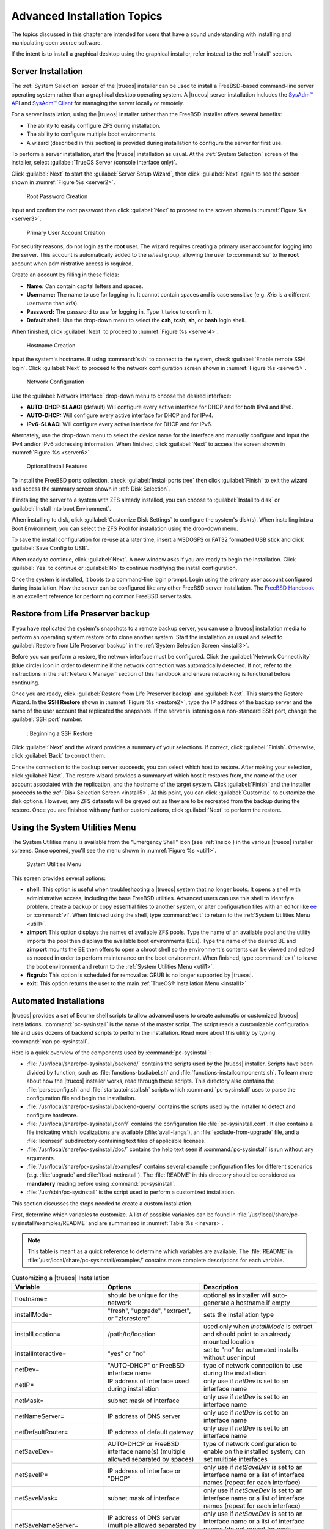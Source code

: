 .. index:: advanced install topics
.. _Advanced Installation:

Advanced Installation Topics
****************************

The topics discussed in this chapter are intended for users that have
a sound understanding with installing and manipulating open source
software.

If the intent is to install a graphical desktop using the graphical
installer, refer instead to the :ref:`Install` section.

.. index:: install a server
.. _Server Installation:

Server Installation
===================

The :ref:`System Selection` screen of the |trueos| installer can be
used to install a FreeBSD-based command-line server operating system
rather than a graphical desktop operating system. A |trueos| server
installation includes the `SysAdm™ API <https://api.sysadm.us/>`_ and
`SysAdm™ Client <https://sysadm.us/handbook/client/>`_ for managing the
server locally or remotely.

For a server installation, using the |trueos| installer rather than the
FreeBSD installer offers several benefits:

* The ability to easily configure ZFS during installation.

* The ability to configure multiple boot environments.

* A wizard (described in this section) is provided during installation
  to configure the server for first use.

To perform a server installation, start the |trueos| installation as
usual. At the :ref:`System Selection` screen of the installer, select
:guilabel:`TrueOS Server (console interface only)`.

Click :guilabel:`Next` to start the :guilabel:`Server Setup Wizard`,
then click :guilabel:`Next` again to see the screen shown in
:numref:`Figure %s <server2>`.

.. _server2:

.. figure:: images/server2b.png
   :scale: 100%

   Root Password Creation

Input and confirm the root password then click :guilabel:`Next` to
proceed to the screen shown in :numref:`Figure %s <server3>`.

.. _server3:

.. figure:: images/server3b.png
   :scale: 100%

   Primary User Account Creation

For security reasons, do not login as the **root** user. The wizard
requires creating a primary user account for logging into the server.
This account is automatically added to the *wheel* group, allowing
the user to :command:`su` to the **root** account when administrative
access is required.

Create an account by filling in these fields:

* **Name:** Can contain capital letters and spaces.

* **Username:** The name to use for logging in. It cannot contain
  spaces and is case sensitive (e.g. *Kris* is a different username
  than *kris*).

* **Password:** The password to use for logging in. Type it twice to
  confirm it.

* **Default shell:** Use the drop-down menu to select the **csh**,
  **tcsh**, **sh**, or **bash** login shell.

When finished, click :guilabel:`Next` to proceed to
:numref:`Figure %s <server4>`.

.. _server4:

.. figure:: images/server4b.png
   :scale: 100%

   Hostname Creation

Input the system's hostname. If using :command:`ssh` to connect to the
system, check :guilabel:`Enable remote SSH login`. Click
:guilabel:`Next` to proceed to the network configuration screen shown in
:numref:`Figure %s <server5>`.

.. _server5:

.. figure:: images/server5b.png
   :scale: 100%

   Network Configuration

Use the :guilabel:`Network Interface` drop-down menu to choose the
desired interface:

* **AUTO-DHCP-SLAAC:** (default) Will configure every active interface
  for DHCP and for both IPv4 and IPv6.

* **AUTO-DHCP:** Will configure every active interface for DHCP and
  for IPv4.

* **IPv6-SLAAC:** Will configure every active interface for DHCP and
  for IPv6.

Alternately, use the drop-down menu to select the device name for the
interface and manually configure and input the IPv4 and/or IPv6
addressing information. When finished, click :guilabel:`Next` to access
the screen shown in :numref:`Figure %s <server6>`.

.. _server6:

.. figure:: images/server6b.png
   :scale: 100%

   Optional Install Features

To install the FreeBSD ports collection, check
:guilabel:`Install ports tree` then click :guilabel:`Finish` to exit the
wizard and access the summary screen shown in :ref:`Disk Selection`.

If installing the server to a system with ZFS already installed, you can
choose to :guilabel:`Install to disk` or
:guilabel:`Install into boot Environment`.

When installing to disk, click :guilabel:`Customize Disk Settings` to
configure the system's disk(s). When installing into a Boot Environment,
you can select the ZFS Pool for installation using the drop-down menu.

To save the install configuration for re-use at a later time, insert a
MSDOSFS or FAT32 formatted USB stick and click
:guilabel:`Save Config to USB`.

When ready to continue, click :guilabel:`Next`. A new window asks if you
are ready to begin the installation. Click :guilabel:`Yes` to continue
or :guilabel:`No` to continue modifying the install configuration.

Once the system is installed, it boots to a command-line login
prompt. Login using the primary user account configured during
installation. Now the server can be configured like any other FreeBSD
server installation. The
`FreeBSD Handbook <https://www.freebsd.org/doc/en_US.ISO8859-1/books/handbook/>`_
is an excellent reference for performing common FreeBSD server tasks.

.. index:: Restore from Life Preserver backup
.. _Restoring the Operating System:

Restore from Life Preserver backup
==================================

If you have replicated the system's snapshots to a remote backup
server, you can use a |trueos| installation media to perform an
operating system restore or to clone another system. Start the
installation as usual and select to
:guilabel:`Restore from Life Preserver backup` in the
:ref:`System Selection Screen <install3>`.

Before you can perform a restore, the network interface must be
configured. Click the :guilabel:`Network Connectivity` (blue circle)
icon in order to determine if the network connection was automatically
detected. If not, refer to the instructions in the
:ref:`Network Manager` section of this handbook and ensure networking is
functional before continuing.

Once you are ready, click :guilabel:`Restore from Life Preserver backup`
and :guilabel:`Next`. This starts the Restore Wizard. In the
**SSH Restore** shown in :numref:`Figure %s <restore2>`, type the IP
address of the backup server and the name of the user account that
replicated the snapshots. If the server is listening on a non-standard
SSH port, change the :guilabel:`SSH port` number.

.. _restore2:

.. figure:: images/restore2a.png
   :scale: 100%

   : Beginning a SSH Restore

Click :guilabel:`Next` and the wizard provides a summary of your
selections. If correct, click :guilabel:`Finish`. Otherwise, click
:guilabel:`Back` to correct them.

Once the connection to the backup server succeeds, you can select which
host to restore. After making your selection, click :guilabel:`Next`.
The restore wizard provides a summary of which host it restores from,
the name of the user account associated with the replication, and
the hostname of the target system. Click :guilabel:`Finish` and the
installer proceeds to the :ref:`Disk Selection Screen <install5>`. At
this point, you can click :guilabel:`Customize` to customize the disk
options. However, any ZFS datasets will be greyed out as they are to be
recreated from the backup during the restore. Once you are finished
with any further customizations, click :guilabel:`Next` to perform the
restore.

.. index:: using system utilities menu
.. _Using the System Utilities Menu:

Using the System Utilities Menu
===============================

The System Utilities menu is available from the "Emergency Shell" icon
(see :ref:`insico`) in the various |trueos| installer screens. Once
opened, you'll see the menu shown in :numref:`Figure %s <util1>`.

.. TODO update screenshot and text once fixgrub option is removed.

.. _util1:

.. figure:: images/util1a.png
   :scale: 100%

   System Utilities Menu

This screen provides several options:

* **shell:** This option is useful when troubleshooting a |trueos|
  system that no longer boots. It opens a shell with administrative
  access, including the base FreeBSD utilities. Advanced users can use
  this shell to identify a problem, create a backup or copy essential
  files to another system, or alter configuration files with an editor
  like `ee <https://www.freebsd.org/cgi/man.cgi?query=ee>`_ or
  :command:`vi`. When finished using the shell, type :command:`exit` to
  return to the :ref:`System Utilities Menu <util1>`.

* **zimport** This option displays the names of available ZFS pools.
  Type the name of an available pool and the utility imports the pool
  then displays the available boot environments (BEs). Type the name of
  the desired BE and **zimport** mounts the BE then offers to open a
  chroot shell so the environment's contents can be viewed and edited
  as needed in order to perform maintenance on the boot environment.
  When finished, type :command:`exit` to leave the boot environment and
  return to the :ref:`System Utilities Menu <util1>`.

* **fixgrub:** This option is scheduled for removal as GRUB is no longer
  supported by |trueos|.

* **exit:** This option returns the user to the main
  :ref:`TrueOS® Installation Menu <install1>`.

.. index:: automated installations
.. _Automated Installations:

Automated Installations
=======================

|trueos| provides a set of Bourne shell scripts to allow advanced
users to create automatic or customized |trueos| installations.
:command:`pc-sysinstall` is the name of the master script. The script
reads a customizable configuration file and uses dozens of backend
scripts to perform the installation. Read more about this utility by
typing :command:`man pc-sysinstall`.

Here is a quick overview of the components used by
:command:`pc-sysinstall`:

* :file:`/usr/local/share/pc-sysinstall/backend/` contains the scripts
  used by the |trueos| installer. Scripts have been divided by function,
  such as :file:`functions-bsdlabel.sh` and
  :file:`functions-installcomponents.sh`. To learn more about how the
  |trueos| installer works, read through these scripts. This directory
  also contains the :file:`parseconfig.sh` and
  :file:`startautoinstall.sh` scripts which :command:`pc-sysinstall`
  uses to parse the configuration file and begin the installation.

* :file:`/usr/local/share/pc-sysinstall/backend-query/` contains the
  scripts used by the installer to detect and configure hardware.

* :file:`/usr/local/share/pc-sysinstall/conf/` contains the
  configuration file :file:`pc-sysinstall.conf`. It also contains a
  file indicating which localizations are available
  (:file:`avail-langs`), an :file:`exclude-from-upgrade` file, and a
  :file:`licenses/` subdirectory containing text files of applicable
  licenses.

* :file:`/usr/local/share/pc-sysinstall/doc/` contains the help text
  seen if :command:`pc-sysinstall` is run without any arguments.

* :file:`/usr/local/share/pc-sysinstall/examples/` contains several
  example configuration files for different scenarios (e.g.
  :file:`upgrade` and :file:`fbsd-netinstall`). The :file:`README` in
  this directory should be considered as **mandatory** reading before
  using :command:`pc-sysinstall`.

* :file:`/usr/sbin/pc-sysinstall` is the script used to perform a
  customized installation.

This section discusses the steps needed to create a custom installation.

First, determine which variables to customize. A list of possible
variables can be found in
:file:`/usr/local/share/pc-sysinstall/examples/README` and are
summarized in :numref:`Table %s <insvars>`.

.. note:: This table is meant as a quick reference to determine which
   variables are available. The :file:`README` in
   :file:`/usr/local/share/pc-sysinstall/examples/` contains more
   complete descriptions for each variable.

.. tabularcolumns:: |>{\RaggedRight}p{\dimexpr 0.25\linewidth-2\tabcolsep}
                    |>{\RaggedRight}p{\dimexpr 0.30\linewidth-2\tabcolsep}
                    |>{\RaggedRight}p{\dimexpr 0.45\linewidth-2\tabcolsep}|

.. _insvars:

.. table:: Customizing a |trueos| Installation
   :class: longtable

   +----------------------------+----------------------------+-------------------------------------+
   | Variable                   | Options                    | Description                         |
   +============================+============================+=====================================+
   | hostname=                  | should be unique           | optional as installer will          |
   |                            | for the network            | auto\-generate a hostname if empty  |
   +----------------------------+----------------------------+-------------------------------------+
   | installMode=               | "fresh", "upgrade",        | sets the installation type          |
   |                            | "extract", or "zfsrestore" |                                     |
   +----------------------------+----------------------------+-------------------------------------+
   | installLocation=           | /path/to/location          | used only when *installMode* is     |
   |                            |                            | extract and should point            |
   |                            |                            | to an already mounted location      |
   +----------------------------+----------------------------+-------------------------------------+
   | installInteractive=        | "yes" or "no"              | set to "no" for automated           |
   |                            |                            | installs without user input         |
   |                            |                            |                                     |
   +----------------------------+----------------------------+-------------------------------------+
   | netDev=                    | "AUTO-DHCP" or FreeBSD     | type of network connection          |
   |                            | interface name             | to use during the installation      |
   +----------------------------+----------------------------+-------------------------------------+
   | netIP=                     | IP address of interface    | only use if *netDev*                |
   |                            | used during installation   | is set to an interface name         |
   +----------------------------+----------------------------+-------------------------------------+
   | netMask=                   | subnet mask of interface   | only use if *netDev* is set         |
   |                            |                            | to an interface name                |
   +----------------------------+----------------------------+-------------------------------------+
   | netNameServer=             | IP address of DNS server   | only use if *netDev* is set         |
   |                            |                            | to an interface name                |
   +----------------------------+----------------------------+-------------------------------------+
   | netDefaultRouter=          | IP address of              | only use if *netDev* is set         |
   |                            | default gateway            | to an interface name                |
   +----------------------------+----------------------------+-------------------------------------+
   | netSaveDev=                | AUTO-DHCP or FreeBSD       | type of network configuration to    |
   |                            | interface name(s)          | enable on the installed system;     |
   |                            | (multiple allowed          | can set multiple interfaces         |
   |                            | separated by spaces)       |                                     |
   +----------------------------+----------------------------+-------------------------------------+
   | netSaveIP=                 | IP address of interface    | only use if *netSaveDev* is set to  |
   |                            | or "DHCP"                  | an interface name or a list of      |
   |                            |                            | interface names (repeat for each    |
   |                            |                            | interface)                          |
   +----------------------------+----------------------------+-------------------------------------+
   | netSaveMask=               | subnet mask of interface   | only use if *netSaveDev* is set to  |
   |                            |                            | an interface name or a list of      |
   |                            |                            | interface names (repeat for each    |
   |                            |                            | interface)                          |
   +----------------------------+----------------------------+-------------------------------------+
   | netSaveNameServer=         | IP address of DNS server   | only use if *netSaveDev* is set to  |
   |                            | (multiple allowed          | an interface name or a list of      |
   |                            | separated by spaces)       | interface names (do not repeat for  |
   |                            |                            | each interface)                     |
   +----------------------------+----------------------------+-------------------------------------+
   | netSaveDefaultRouter=      | IP address of default      | only use if *netSaveDev* is set to  |
   |                            | gateway                    | an interface name or a list of      |
   |                            |                            | interface names (do not repeat for  |
   |                            |                            | each interface)                     |
   +----------------------------+----------------------------+-------------------------------------+
   | disk0=                     | FreeBSD disk device name,  | see *README* for examples           |
   |                            | (e.g. *ad0*)               |                                     |
   +----------------------------+----------------------------+-------------------------------------+
   | partition=                 | "all", "free", "s1", "s2", | see *README* for examples           |
   |                            | "s3", "s4", or "image"     |                                     |
   +----------------------------+----------------------------+-------------------------------------+
   | partscheme=                | "MBR" or "GPT"             | partition scheme type               |
   |                            |                            |                                     |
   +----------------------------+----------------------------+-------------------------------------+
   | mirror=                    | FreeBSD disk device name   | sets the target disk for the        |
   |                            | (e.g. *ad1*)               | mirror (i.e. the second disk)       |
   +----------------------------+----------------------------+-------------------------------------+
   | mirrorbal=                 | "load", "prefer",          | defaults to "round-robin" if the    |
   |                            | "round-robin", or "split"  | *mirrorbal* method is not specified |
   +----------------------------+----------------------------+-------------------------------------+
   | bootManager=               | "none" or "bsd"            |                                     |
   |                            |                            |                                     |
   +----------------------------+----------------------------+-------------------------------------+
   | image=                     | /path/to/image /mountpoint | will write specified image file     |
   +----------------------------+----------------------------+-------------------------------------+
   | commitDiskPart             |                            | this variable is mandatory and must |
   |                            |                            | be placed at the end of each        |
   |                            |                            | *diskX* section; create a *diskX*   |
   |                            |                            | section for each disk you wish to   |
   |                            |                            | configure.                          |
   +----------------------------+----------------------------+-------------------------------------+
   | encpass=                   | password value             | at boot time, system will prompt    |
   |                            |                            | for this password in order to mount |
   |                            |                            | the associated GELI encrypted       |
   |                            |                            | partition                           |
   +----------------------------+----------------------------+-------------------------------------+
   | commitDiskLabel            |                            | this variable is mandatory and must |
   |                            |                            | be placed at the end of disk's      |
   |                            |                            | partitioning settings; see the      |
   |                            |                            | *README* for examples on how to set |
   |                            |                            | the <File System Type> <Size>       |
   |                            |                            | <Mountpoint> entries for each disk  |
   +----------------------------+----------------------------+-------------------------------------+
   | installMedium=             | "dvd", "usb", "ftp",       | source to be used for installation  |
   |                            | "rsync", or "image"        |                                     |
   +----------------------------+----------------------------+-------------------------------------+
   | localPath=                 | /path/to/files             | location of directory containing    |
   |                            |                            | installation files                  |
   +----------------------------+----------------------------+-------------------------------------+
   | installType=               | "PCBSD" or "FreeBSD"       | determines whether this is a        |
   |                            |                            | desktop or a server install         |
   +----------------------------+----------------------------+-------------------------------------+
   | installQuiet               | "yes" or "no"              | set to "yes" for automatic          |
   |                            |                            | installations                       |
   +----------------------------+----------------------------+-------------------------------------+
   | installFile=               | e.g. "fbsd-release.tbz"    | only set if using a customized      |
   |                            |                            | installer archive                   |
   +----------------------------+----------------------------+-------------------------------------+
   | packageType=               | "tar", "uzip", "split",    | the archive type on the             |
   |                            | "dist", or "pkg"           | installation media                  |
   +----------------------------+----------------------------+-------------------------------------+
   | distFiles=                 | e.g. "base src kernel"     | list of FreeBSD distribution files  |
   |                            |                            | to install when using               |
   |                            |                            | *packageType=dist*                  |
   +----------------------------+----------------------------+-------------------------------------+
   | ftpPath=                   | ftp://ftp_path             | location of the installer archive   |
   |                            |                            | when using *installMedium=ftp*      |
   +----------------------------+----------------------------+-------------------------------------+
   | rsyncPath=                 | e.g. "life-preserver       | location of the rsync data on the   |
   |                            | /back-2011-09-12T14_53_14" | remote server when using            |
   |                            |                            | *installMedium=rsync*               |
   +----------------------------+----------------------------+-------------------------------------+
   | rsyncUser=                 | username                   | set when using                      |
   |                            |                            | *installMedium=rsync*               |
   +----------------------------+----------------------------+-------------------------------------+
   | rsyncHost=                 | IP address of rsync server | set when using                      |
   |                            |                            | *installMedium=rsync*               |
   +----------------------------+----------------------------+-------------------------------------+
   | rsyncPort=                 | port number                | set when using                      |
   |                            |                            | *installMedium=rsync*               |
   +----------------------------+----------------------------+-------------------------------------+
   | installComponents=         | e.g. "amarok, firefox,     | components must exist in            |
   |                            | ports"                     | */PCBSD/pc-sysinstall/components/*; |
   |                            |                            | typically, *installPackages=* is    |
   |                            |                            | used instead                        |
   +----------------------------+----------------------------+-------------------------------------+
   | installPackages=           | e.g. "Xorg cabextract      | list of traditional or pkg packages |
   |                            |                            | to install; requires *pkgExt=*      |
   +----------------------------+----------------------------+-------------------------------------+
   | pkgExt=                    | ".txz"                     | specify the extension used by the   |
   |                            |                            | type of package to be installed     |
   +----------------------------+----------------------------+-------------------------------------+
   | upgradeKeepDesktopProfile= | "yes" or "no"              | specify if you wish to keep your    |
   |                            |                            | existing user's desktop profile     |
   |                            |                            | data during an upgrade              |
   +----------------------------+----------------------------+-------------------------------------+
   | rootPass=                  | password                   | set the root password of the        |
   |                            |                            | installed system to the specified   |
   |                            |                            | string                              |
   +----------------------------+----------------------------+-------------------------------------+
   | rootEncPass=               | encrypted string           | set root password to specified      |
   |                            |                            | encrypted string                    |
   +----------------------------+----------------------------+-------------------------------------+
   | userName=                  | case sensitive value       | create a separate block of user     |
   |                            |                            | values for each new user            |
   +----------------------------+----------------------------+-------------------------------------+
   | userComment=               | description                | description text can include spaces |
   +----------------------------+----------------------------+-------------------------------------+
   | userPass=                  | password of user           |                                     |
   +----------------------------+----------------------------+-------------------------------------+
   | userEncPass                | encrypted string           | set user password to specified      |
   |                            |                            | encrypted string                    |
   +----------------------------+----------------------------+-------------------------------------+
   | userShell=                 | e.g. "/bin/csh"            | path to default shell               |
   +----------------------------+----------------------------+-------------------------------------+
   | userHome=                  | e.g. "/home/username"      | path to home directory              |
   +----------------------------+----------------------------+-------------------------------------+
   | defaultGroup=              | e.g. "wheel"               | default group                       |
   +----------------------------+----------------------------+-------------------------------------+
   | userGroups=                | e.g. "wheel, operator"     | comma separated (no spaces) list of |
   |                            |                            | additional groups                   |
   +----------------------------+----------------------------+-------------------------------------+
   | commitUser                 |                            | mandatory, must be last line in     |
   |                            |                            | each user block                     |
   +----------------------------+----------------------------+-------------------------------------+
   | runCommand=                | full path to command       | run the specified command within    |
   |                            |                            | chroot of the installed system,     |
   |                            |                            | after the installation is complete  |
   +----------------------------+----------------------------+-------------------------------------+
   | runScript=                 | full path to script        | runs specified script within chroot |
   |                            |                            | of the installed system, after the  |
   |                            |                            | installation is complete            |
   +----------------------------+----------------------------+-------------------------------------+
   | runExtCommand=             | full path to command       | runs a command outside the chroot   |
   +----------------------------+----------------------------+-------------------------------------+
   | runPrePkgCommand=          | full path to command       | runs the specified command before   |
   |                            |                            | starting the pkg installation       |
   +----------------------------+----------------------------+-------------------------------------+
   | runPrePkgScript=           | full path to command       | runs the specified sript before     |
   |                            |                            | starting the pkg installation       |
   +----------------------------+----------------------------+-------------------------------------+
   | runPrePkgExtCommand=       | full path to command       | runs the specified command before   |
   |                            |                            | extracting the pkg                  |
   +----------------------------+----------------------------+-------------------------------------+
   | runPreExtractCommand=      | full path to command       | runs the specified command before   |
   |                            |                            | extracting                          |
   +----------------------------+----------------------------+-------------------------------------+
   | runPreExtractScript=       | full path to command       | runs the specified command before   |
   |                            |                            | starting the pkg installation       |
   +----------------------------+----------------------------+-------------------------------------+
   | runPreExtractExtCommand=   | full path to command       | runs the specified command before   |
   |                            |                            | starting the pkg installation       |
   +----------------------------+----------------------------+-------------------------------------+
   | timeZone=                  | e.g. "America/New_York"    | location must exist in              |
   |                            |                            | :file:`/usr/share/zoneinfo/`        |
   +----------------------------+----------------------------+-------------------------------------+
   | enableNTP=                 | "yes" or "no"              | enable/disable NTP                  |
   +----------------------------+----------------------------+-------------------------------------+
   | localizeLang=              | e.g. "en"                  | sets the system console and Desktop |
   |                            |                            | to the target language              |
   +----------------------------+----------------------------+-------------------------------------+
   | localizeKeyLayout=         | e.g. "en"                  | updates the system's Xorg config to |
   |                            |                            | set the keyboard layout             |
   +----------------------------+----------------------------+-------------------------------------+
   | localizeKeyModel=          | e.g. "pc104"               | updates the system's Xorg config to |
   |                            |                            | set the keyboard model              |
   +----------------------------+----------------------------+-------------------------------------+
   | localizeKeyVariant=        | e.g. "intl"                | updates the Xorg config to set the  |
   |                            |                            | keyboard variant                    |
   +----------------------------+----------------------------+-------------------------------------+
   | autoLoginUser=             | username                   | user will log in automatically      |
   |                            |                            | without entering a password         |
   +----------------------------+----------------------------+-------------------------------------+
   | sshHost=                   | hostname or IP address     | the address of the remote server    |
   |                            |                            | when using *installMode=zfsrestore* |
   +----------------------------+----------------------------+-------------------------------------+
   | sshPort=                   | e.g "22"                   | the SSH port number of the remote   |
   |                            |                            | server when using                   |
   |                            |                            | *installMode=zfsrestore*            |
   +----------------------------+----------------------------+-------------------------------------+
   | sshUser=                   | username                   | the username on the remote server   |
   |                            |                            | when using *installMode=zfsrestore* |
   +----------------------------+----------------------------+-------------------------------------+
   | sshKey=                    | e.g. "/root/id_rsa"        | path to the SSH key file on the     |
   |                            |                            | remote server when using            |
   |                            |                            | *installMode=zfsrestore*            |
   +----------------------------+----------------------------+-------------------------------------+
   | zfsProps=                  | e.g. ".lp-props            | location of dataset properties file |
   |                            | -tank#backups#mybackup"    | created by Life Preserver during    |
   |                            |                            | replication when using              |
   |                            |                            | *installMode=zfsrestore*            |
   +----------------------------+----------------------------+-------------------------------------+
   | zfsRemoteDataset=          | e.g. "tank/backups/        | location of remote dataset to       |
   |                            | mybackup"                  | restore from when using             |
   |                            |                            | *installMode=zfsrestore*            |
   +----------------------------+----------------------------+-------------------------------------+

Next, create a customized configuration. One way to create a
customized configuration file is to read through the configuration
examples in :file:`/usr/local/share/pc-sysinstall/examples/` and follow
the most relevant example. Copy the file to any location and customize
it so it includes the desired variables and values in the installation.

An alternate way to create this file is to start an installation,
configure the system as desired, and save the configuration to a USB
stick (with or without actually performing the installation). Use the
saved configuration file as-is, or customize it to meet an
installation's needs. This method may prove easier when performing
complex disk layouts.

To perform a fully automated installation which does not prompt for any
user input, review
:file:`/usr/local/share/pc-sysinstall/examples/pc-autoinstall.conf`
and place a customized copy of the file into
:file:`/boot/pc-autoinstall.conf` on the installation media.

:numref:`Table %s <autovars>` summarizes the additional variables
available for fully automatic installations. More detailed descriptions
can be found in the
:file:`/usr/local/share/pc-sysinstall/examples/pc-autoinstall.conf`
file.

.. note:: The variables in this file use a different syntax than those
   in :ref:`Customizing a TrueOS® Installation <insvars>` as the values
   follow a colon (:kbd:`:`) and a space rather than an :kbd:`=` sign.

.. tabularcolumns:: |>{\RaggedRight}p{\dimexpr 0.25\linewidth-2\tabcolsep}
                    |>{\RaggedRight}p{\dimexpr 0.30\linewidth-2\tabcolsep}
                    |>{\RaggedRight}p{\dimexpr 0.45\linewidth-2\tabcolsep}|

.. _autovars:

.. table:: Automated Installation Variables
   :class: longtable

   +-----------------+----------------------------+------------------------------------+
   | Variable        | Options                    | Description                        |
   +=================+============================+====================================+
   | pc_config       | URL or /path/to/file       | location of customized             |
   |                 |                            | :file:`pc-sysinstall.conf`         |
   +-----------------+----------------------------+------------------------------------+
   | confirm_install | "yes" or "no"              | should be set to "yes", or         |
   |                 |                            | booting the wrong disk will        |
   |                 |                            | result in a system wipe            |
   +-----------------+----------------------------+------------------------------------+
   | shutdown_cmd    | e.g.                       | running a shutdown is recommended, |
   |                 | :command:`shutdown -p now` | but this can be any command/script |
   |                 |                            | to execute post-install            |
   +-----------------+----------------------------+------------------------------------+
   | nic_config      | "dhcp-all" or              | attempts DHCP on all found NICs    |
   |                 | <interface name>           | until the installation file is     |
   |                 | <IP address>               | fetched or will setup a            |
   |                 | <subnet mask>              | specified interface                |
   +-----------------+----------------------------+------------------------------------+
   | nic_dns         | IP address                 | DNS server to use                  |
   +-----------------+----------------------------+------------------------------------+
   | nic_gateway     | IP address                 | default gateway to use             |
   +-----------------+----------------------------+------------------------------------+

Finally, create a custom installation media or installation server.
:command:`pc-sysinstall` supports two installation methods:

1. From CD, DVD, or USB media.

2. From an installation directory on an HTTP, FTP, or SSH+rsync server.

The easiest way to create a custom installation media is to modify an
existing installation image. For example, if an ISO for the |trueos|
version to customize is downloaded, the superuser can access the
contents of the ISO with a few commands:

.. code-block:: none

 [name@example] mdconfig -a -t vnode -f TrueOS-Desktop-2016-08-11-x64-DVD.iso.md5 -u 1

 [name@example] mount -t cd9660 /dev/md1 /mnt

Make sure to :command:`cd` into the desired destination directory for
the copied ISO contents. In the next examples,
:file:`/tmp/custominstall/` was created for this purpose:

.. code-block:: none

 [name@example] cd /tmp/custominstall

 [name@example] tar -C /mnt -cf - . | tar -xvf -

 [name@example] umount /mnt

Alternately, if an installation CD or DVD is inserted, mount the media
and copy its contents to the desired directory

 .. code-block:: none

 [name@example] mount -t cd9660 /dev/cd0 /mnt

 [name@example] cp -R /mnt/* /tmp/custominstall/

 [name@example] umount /mnt

If creating an automated installation, copy the customized
:file:`pc-autoinstall.conf` to :file:`/tmp/custominstall/boot/`.

Copy the customized configuration file to :file:`/tmp/custominstall/`.
Double-check the :command:`installMedium=` variable in the customized
configuration file is set to the correct installation media.

Adding extra files may be necessary if certain variables are set in the
custom configuration file:

* **installComponents=** Any extra components to install must exist in
  :file:`extras/components/`.

* **runCommand=** The command must exist in the specified path.

* **runScript=** Make sure the script exists in the specified path.

* **runExtCommand=** Ensure the command exists in the specified
  path.

If the installation media is a CD or DVD, create a bootable media
containing the files in the directory. To create a bootable ISO:

.. code-block:: none

 [name@example] cd /tmp/custominstall

 [name@example] mkisofs -V mycustominstall -J -R -b boot/cdboot -no-emul-boot -o myinstall.iso

Use a preferred burning utility to burn the ISO to the media.

To begin an installation that requires user interaction, type
:command:`pc-sysinstall -c /path_to_your_config_file`

To begin a fully automated installation, insert the installation media
and reboot.

If using an HTTP, FTP, or SSH server as the installation media,
:command:`untar` or copy the required files to a directory on the
server accessible to users. Be sure to configure the server so
installation files are accessible to the systems to install.
